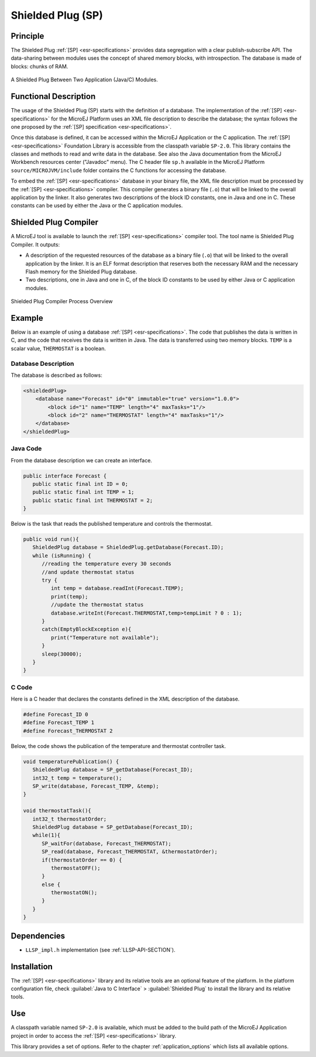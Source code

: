 ==================
Shielded Plug (SP)
==================


Principle
=========

The Shielded Plug :ref:`[SP] <esr-specifications>` provides data segregation with a clear
publish-subscribe API. The data-sharing between modules uses the concept
of shared memory blocks, with introspection. The database is made of
blocks: chunks of RAM.

.. figure:: images/sp1.*
   :alt: A Shielded Plug Between Two Application (Java/C) Modules.
   :align: center

   A Shielded Plug Between Two Application (Java/C) Modules.


Functional Description
======================

The usage of the Shielded Plug (SP) starts with the definition of a
database. The implementation of the :ref:`[SP] <esr-specifications>` for the MicroEJ Platform uses an
XML file description to describe the database; the syntax follows the
one proposed by the :ref:`[SP] specification <esr-specifications>`.

Once this database is defined, it can be accessed within the MicroEJ
Application or the C application. The :ref:`[SP] <esr-specifications>` Foundation Library is
accessible from the classpath variable ``SP-2.0``. This library contains
the classes and methods to read and write data in the database. See also
the Java documentation from the MicroEJ Workbench resources center
("Javadoc" menu). The C header file ``sp.h`` available in the MicroEJ
Platform ``source/MICROJVM/include`` folder contains the C functions for
accessing the database.

To embed the :ref:`[SP] <esr-specifications>` database in your binary file, the XML file description
must be processed by the :ref:`[SP] <esr-specifications>` compiler. This compiler generates a binary
file (``.o``) that will be linked to the overall application by the linker.
It also generates two descriptions of the block ID constants, one in
Java and one in C. These constants can be used by either the Java or the
C application modules.


Shielded Plug Compiler
======================

A MicroEJ tool is available to launch the :ref:`[SP] <esr-specifications>` compiler tool. The tool
name is Shielded Plug Compiler. It outputs:

-  A description of the requested resources of the database as a binary
   file (``.o``) that will be linked to the overall application by the
   linker. It is an ELF format description that reserves both the
   necessary RAM and the necessary Flash memory for the Shielded Plug database.

-  Two descriptions, one in Java and one in C, of the block ID constants
   to be used by either Java or C application modules.

.. figure:: images/sp_flow.png
   :alt: Shielded Plug Compiler Process Overview
   :align: center

   Shielded Plug Compiler Process Overview


Example
=======

Below is an example of using a database :ref:`[SP] <esr-specifications>`. The code that publishes the
data is written in C, and the code that receives the data is written in
Java. The data is transferred using two memory blocks. ``TEMP`` is a scalar
value, ``THERMOSTAT`` is a boolean.

Database Description
--------------------

The database is described as follows:

.. code:: xml

   <shieldedPlug>
       <database name="Forecast" id="0" immutable="true" version="1.0.0">
           <block id="1" name="TEMP" length="4" maxTasks="1"/>
           <block id="2" name="THERMOSTAT" length="4" maxTasks="1"/>
       </database>
   </shieldedPlug>

Java Code
---------

From the database description we can create an interface.

.. code:: java

   public interface Forecast {
      public static final int ID = 0;
      public static final int TEMP = 1;
      public static final int THERMOSTAT = 2;
   }

Below is the task that reads the published temperature and controls the
thermostat.

.. code:: java

   public void run(){
      ShieldedPlug database = ShieldedPlug.getDatabase(Forecast.ID);
      while (isRunning) {
         //reading the temperature every 30 seconds
         //and update thermostat status
         try {
            int temp = database.readInt(Forecast.TEMP);
            print(temp);
            //update the thermostat status
            database.writeInt(Forecast.THERMOSTAT,temp>tempLimit ? 0 : 1);
         }
         catch(EmptyBlockException e){
            print("Temperature not available");
         }
         sleep(30000);
      }
   }

C Code
------

Here is a C header that declares the constants defined in the XML
description of the database.

.. code:: c

   #define Forecast_ID 0
   #define Forecast_TEMP 1
   #define Forecast_THERMOSTAT 2

Below, the code shows the publication of the temperature and thermostat
controller task.

.. code:: c

   void temperaturePublication() {
      ShieldedPlug database = SP_getDatabase(Forecast_ID);
      int32_t temp = temperature();
      SP_write(database, Forecast_TEMP, &temp);
   }

   void thermostatTask(){
      int32_t thermostatOrder;
      ShieldedPlug database = SP_getDatabase(Forecast_ID);
      while(1){
         SP_waitFor(database, Forecast_THERMOSTAT);
         SP_read(database, Forecast_THERMOSTAT, &thermostatOrder);
         if(thermostatOrder == 0) {
            thermostatOFF();
         }
         else {
            thermostatON();
         }
      }
   }


Dependencies
============

-  ``LLSP_impl.h`` implementation (see :ref:`LLSP-API-SECTION`).


Installation
============

The :ref:`[SP] <esr-specifications>` library and its relative tools are an optional feature of the
platform. In the platform configuration file, check
:guilabel:`Java to C Interface` > :guilabel:`Shielded Plug` to install the library and
its relative tools.


Use
===

A classpath variable named ``SP-2.0`` is available, which must be added
to the build path of the MicroEJ Application project in order to access
the :ref:`[SP] <esr-specifications>` library.

This library provides a set of options. Refer to the chapter
:ref:`application_options` which lists all available options.

..
   | Copyright 2008-2020, MicroEJ Corp. Content in this space is free 
   for read and redistribute. Except if otherwise stated, modification 
   is subject to MicroEJ Corp prior approval.
   | MicroEJ is a trademark of MicroEJ Corp. All other trademarks and 
   copyrights are the property of their respective owners.
